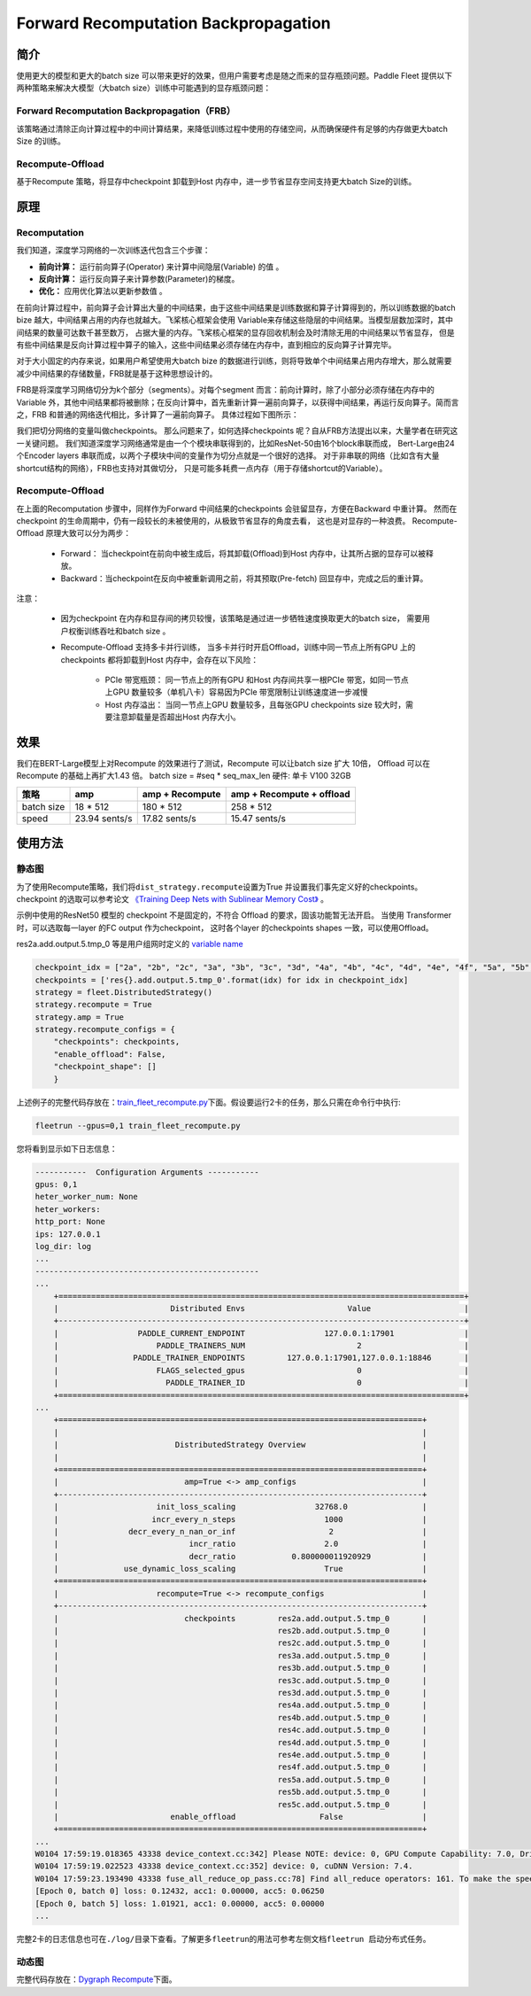 Forward Recomputation Backpropagation
--------------------------------------

简介
~~~~~

使用更大的模型和更大的batch size 可以带来更好的效果，但用户需要考虑是随之而来的显存瓶颈问题。Paddle Fleet 提供以下两种策略来解决大模型（大batch size）训练中可能遇到的显存瓶颈问题：

Forward Recomputation Backpropagation（FRB）
^^^^^^^^^^^^^^^^^^^^^^^^^^^^^^^^^^^^^^^^^^^^^
该策略通过清除正向计算过程中的中间计算结果，来降低训练过程中使用的存储空间，从而确保硬件有足够的内存做更大batch Size 的训练。

Recompute-Offload 
^^^^^^^^^^^^^^^^^^^^
基于Recompute 策略，将显存中checkpoint 卸载到Host 内存中，进一步节省显存空间支持更大batch Size的训练。


原理
~~~~~

Recomputation
^^^^^^^^^^^^^^^

我们知道，深度学习网络的一次训练迭代包含三个步骤：

-  **前向计算：** 运行前向算子(Operator) 来计算中间隐层(Variable) 的值 。
-  **反向计算：** 运行反向算子来计算参数(Parameter)的梯度。
-  **优化：** 应用优化算法以更新参数值 。

在前向计算过程中，前向算子会计算出大量的中间结果，由于这些中间结果是训练数据和算子计算得到的，所以训练数据的batch
bize 越大，中间结果占用的内存也就越大。飞桨核心框架会使用
Variable来存储这些隐层的中间结果。当模型层数加深时，其中间结果的数量可达数千甚至数万，
占据大量的内存。飞桨核心框架的显存回收机制会及时清除无用的中间结果以节省显存，
但是有些中间结果是反向计算过程中算子的输入，这些中间结果必须存储在内存中，直到相应的反向算子计算完毕。

对于大小固定的内存来说，如果用户希望使用大batch
bize 的数据进行训练，则将导致单个中间结果占用内存增大，那么就需要减少中间结果的存储数量，FRB就是基于这种思想设计的。

FRB是将深度学习网络切分为k个部分（segments）。对每个segment 而言：前向计算时，除了小部分必须存储在内存中的Variable 外，其他中间结果都将被删除；在反向计算中，首先重新计算一遍前向算子，以获得中间结果，再运行反向算子。简而言之，FRB 和普通的网络迭代相比，多计算了一遍前向算子。
具体过程如下图所示：


.. image:: ../img/Reompute_0.png
  :width: 600
  :alt: forward_backward
  :align: center


我们把切分网络的变量叫做checkpoints。
那么问题来了，如何选择checkpoints 呢？自从FRB方法提出以来，大量学者在研究这一关键问题。
我们知道深度学习网络通常是由一个个模块串联得到的，比如ResNet-50由16个block串联而成，
Bert-Large由24个Encoder layers 串联而成，以两个子模块中间的变量作为切分点就是一个很好的选择。
对于非串联的网络（比如含有大量shortcut结构的网络），FRB也支持对其做切分，
只是可能多耗费一点内存（用于存储shortcut的Variable）。

Recompute-Offload 
^^^^^^^^^^^^^^^^^^^^

在上面的Recomputation 步骤中，同样作为Forward 中间结果的checkpoints 会驻留显存，方便在Backward 中重计算。 然而在checkpoint 的生命周期中，仍有一段较长的未被使用的，从极致节省显存的角度去看， 这也是对显存的一种浪费。
Recompute-Offload 原理大致可以分为两步：

    * Forward： 当checkpoint在前向中被生成后，将其卸载(Offload)到Host 内存中，让其所占据的显存可以被释放。
    * Backward：当checkpoint在反向中被重新调用之前，将其预取(Pre-fetch) 回显存中，完成之后的重计算。

注意：

    * 因为checkpoint 在内存和显存间的拷贝较慢，该策略是通过进一步牺牲速度换取更大的batch size， 需要用户权衡训练吞吐和batch size 。
    * Recompute-Offload 支持多卡并行训练， 当多卡并行时开启Offload，训练中同一节点上所有GPU 上的checkpoints 都将卸载到Host 内存中，会存在以下风险：

        * PCIe 带宽瓶颈： 同一节点上的所有GPU 和Host 内存间共享一根PCIe 带宽，如同一节点上GPU 数量较多（单机八卡）容易因为PCIe 带宽限制让训练速度进一步减慢
        * Host 内存溢出： 当同一节点上GPU 数量较多，且每张GPU checkpoints size 较大时，需要注意卸载量是否超出Host 内存大小。



效果
~~~~~

我们在BERT-Large模型上对Recompute 的效果进行了测试，Recompute 可以让batch size 扩大 10倍， Offload 可以在Recompute 的基础上再扩大1.43 倍。
batch size = #seq * seq_max_len
硬件: 单卡 V100 32GB

+--------------+----------------+--------------------------+-------------------------------+
| 策略         | amp            | amp + Recompute          | amp + Recompute + offload     |
+==============+================+==========================+===============================+
| batch size   | 18 * 512       | 180 * 512                | 258 * 512                     |
+--------------+----------------+--------------------------+-------------------------------+
| speed        | 23.94 sents/s  | 17.82 sents/s            | 15.47 sents/s                 | 
+--------------+----------------+--------------------------+-------------------------------+



使用方法
~~~~~~~~~

静态图
^^^^^^^^

为了使用Recompute策略，我们将\ ``dist_strategy.recompute``\ 设置为True
并设置我们事先定义好的checkpoints。 checkpoint 的选取可以参考论文 `《Training Deep Nets with Sublinear Memory Cost》 <https://arxiv.org/abs/1604.06174>`__ 。

示例中使用的ResNet50 模型的 checkpoint 不是固定的，不符合 Offload 的要求，固该功能暂无法开启。 
当使用 Transformer 时，可以选取每一layer 的FC output 作为checkpoint， 这时各个layer 的checkpoints shapes 一致，可以使用Offload。

res2a.add.output.5.tmp_0 等是用户组网时定义的 \ `variable name  <https://www.paddlepaddle.org.cn/documentation/docs/zh/develop/api_guides/low_level/program.html#name>`_\ 

.. code:: python

    checkpoint_idx = ["2a", "2b", "2c", "3a", "3b", "3c", "3d", "4a", "4b", "4c", "4d", "4e", "4f", "5a", "5b", "5c"]
    checkpoints = ['res{}.add.output.5.tmp_0'.format(idx) for idx in checkpoint_idx]
    strategy = fleet.DistributedStrategy()
    strategy.recompute = True
    strategy.amp = True
    strategy.recompute_configs = {
        "checkpoints": checkpoints,
        "enable_offload": False,
        "checkpoint_shape": []
        }

上述例子的完整代码存放在：\ `train_fleet_recompute.py <https://github.com/PaddlePaddle/FleetX/blob/develop/examples/resnet/train_fleet_recompute.py>`_\ 下面。假设要运行2卡的任务，那么只需在命令行中执行:


.. code-block:: sh

   fleetrun --gpus=0,1 train_fleet_recompute.py


您将看到显示如下日志信息：

.. code-block::

    -----------  Configuration Arguments -----------
    gpus: 0,1
    heter_worker_num: None
    heter_workers:
    http_port: None
    ips: 127.0.0.1
    log_dir: log
    ...
    ------------------------------------------------
    ...    
        +=======================================================================================+
        |                        Distributed Envs                      Value                    |
        +---------------------------------------------------------------------------------------+
        |                 PADDLE_CURRENT_ENDPOINT                 127.0.0.1:17901               |
        |                     PADDLE_TRAINERS_NUM                        2                      |
        |                PADDLE_TRAINER_ENDPOINTS         127.0.0.1:17901,127.0.0.1:18846       |
        |                     FLAGS_selected_gpus                        0                      |
        |                       PADDLE_TRAINER_ID                        0                      |
        +=======================================================================================+
    ...
        +==============================================================================+
        |                                                                              |
        |                         DistributedStrategy Overview                         |
        |                                                                              |
        +==============================================================================+
        |                           amp=True <-> amp_configs                           |
        +------------------------------------------------------------------------------+
        |                     init_loss_scaling                 32768.0                |
        |                    incr_every_n_steps                   1000                 |
        |               decr_every_n_nan_or_inf                    2                   |
        |                            incr_ratio                   2.0                  |
        |                            decr_ratio            0.800000011920929           |
        |              use_dynamic_loss_scaling                   True                 |
        +==============================================================================+
        |                     recompute=True <-> recompute_configs                     |
        +------------------------------------------------------------------------------+
        |                           checkpoints         res2a.add.output.5.tmp_0       |
        |                                               res2b.add.output.5.tmp_0       |
        |                                               res2c.add.output.5.tmp_0       |
        |                                               res3a.add.output.5.tmp_0       |
        |                                               res3b.add.output.5.tmp_0       |
        |                                               res3c.add.output.5.tmp_0       |
        |                                               res3d.add.output.5.tmp_0       |
        |                                               res4a.add.output.5.tmp_0       |
        |                                               res4b.add.output.5.tmp_0       |
        |                                               res4c.add.output.5.tmp_0       |
        |                                               res4d.add.output.5.tmp_0       |
        |                                               res4e.add.output.5.tmp_0       |
        |                                               res4f.add.output.5.tmp_0       |
        |                                               res5a.add.output.5.tmp_0       |
        |                                               res5b.add.output.5.tmp_0       |
        |                                               res5c.add.output.5.tmp_0       |
        |                        enable_offload                  False                 |
        +==============================================================================+
    ...
    W0104 17:59:19.018365 43338 device_context.cc:342] Please NOTE: device: 0, GPU Compute Capability: 7.0, Driver API Version: 10.2, Runtime API Version: 9.2
    W0104 17:59:19.022523 43338 device_context.cc:352] device: 0, cuDNN Version: 7.4.
    W0104 17:59:23.193490 43338 fuse_all_reduce_op_pass.cc:78] Find all_reduce operators: 161. To make the speed faster, some all_reduce ops are fused during training, after fusion, the number of all_reduce ops is 5.
    [Epoch 0, batch 0] loss: 0.12432, acc1: 0.00000, acc5: 0.06250
    [Epoch 0, batch 5] loss: 1.01921, acc1: 0.00000, acc5: 0.00000
    ...


完整2卡的日志信息也可在\ ``./log/``\ 目录下查看。了解更多\ ``fleetrun``\ 的用法可参考左侧文档\ ``fleetrun 启动分布式任务``\ 。


动态图
^^^^^^^

完整代码存放在：\ `Dygraph Recompute <https://github.com/PaddlePaddle/Paddle/pull/32516>`_\ 下面。

